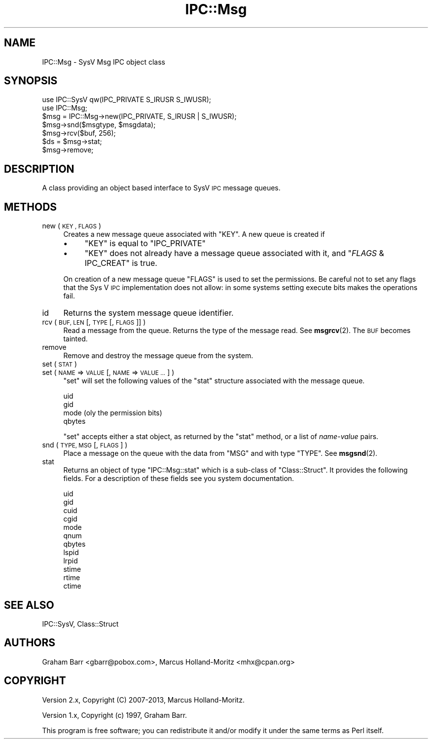 .\" Automatically generated by Pod::Man 4.11 (Pod::Simple 3.35)
.\"
.\" Standard preamble:
.\" ========================================================================
.de Sp \" Vertical space (when we can't use .PP)
.if t .sp .5v
.if n .sp
..
.de Vb \" Begin verbatim text
.ft CW
.nf
.ne \\$1
..
.de Ve \" End verbatim text
.ft R
.fi
..
.\" Set up some character translations and predefined strings.  \*(-- will
.\" give an unbreakable dash, \*(PI will give pi, \*(L" will give a left
.\" double quote, and \*(R" will give a right double quote.  \*(C+ will
.\" give a nicer C++.  Capital omega is used to do unbreakable dashes and
.\" therefore won't be available.  \*(C` and \*(C' expand to `' in nroff,
.\" nothing in troff, for use with C<>.
.tr \(*W-
.ds C+ C\v'-.1v'\h'-1p'\s-2+\h'-1p'+\s0\v'.1v'\h'-1p'
.ie n \{\
.    ds -- \(*W-
.    ds PI pi
.    if (\n(.H=4u)&(1m=24u) .ds -- \(*W\h'-12u'\(*W\h'-12u'-\" diablo 10 pitch
.    if (\n(.H=4u)&(1m=20u) .ds -- \(*W\h'-12u'\(*W\h'-8u'-\"  diablo 12 pitch
.    ds L" ""
.    ds R" ""
.    ds C` ""
.    ds C' ""
'br\}
.el\{\
.    ds -- \|\(em\|
.    ds PI \(*p
.    ds L" ``
.    ds R" ''
.    ds C`
.    ds C'
'br\}
.\"
.\" Escape single quotes in literal strings from groff's Unicode transform.
.ie \n(.g .ds Aq \(aq
.el       .ds Aq '
.\"
.\" If the F register is >0, we'll generate index entries on stderr for
.\" titles (.TH), headers (.SH), subsections (.SS), items (.Ip), and index
.\" entries marked with X<> in POD.  Of course, you'll have to process the
.\" output yourself in some meaningful fashion.
.\"
.\" Avoid warning from groff about undefined register 'F'.
.de IX
..
.nr rF 0
.if \n(.g .if rF .nr rF 1
.if (\n(rF:(\n(.g==0)) \{\
.    if \nF \{\
.        de IX
.        tm Index:\\$1\t\\n%\t"\\$2"
..
.        if !\nF==2 \{\
.            nr % 0
.            nr F 2
.        \}
.    \}
.\}
.rr rF
.\"
.\" Accent mark definitions (@(#)ms.acc 1.5 88/02/08 SMI; from UCB 4.2).
.\" Fear.  Run.  Save yourself.  No user-serviceable parts.
.    \" fudge factors for nroff and troff
.if n \{\
.    ds #H 0
.    ds #V .8m
.    ds #F .3m
.    ds #[ \f1
.    ds #] \fP
.\}
.if t \{\
.    ds #H ((1u-(\\\\n(.fu%2u))*.13m)
.    ds #V .6m
.    ds #F 0
.    ds #[ \&
.    ds #] \&
.\}
.    \" simple accents for nroff and troff
.if n \{\
.    ds ' \&
.    ds ` \&
.    ds ^ \&
.    ds , \&
.    ds ~ ~
.    ds /
.\}
.if t \{\
.    ds ' \\k:\h'-(\\n(.wu*8/10-\*(#H)'\'\h"|\\n:u"
.    ds ` \\k:\h'-(\\n(.wu*8/10-\*(#H)'\`\h'|\\n:u'
.    ds ^ \\k:\h'-(\\n(.wu*10/11-\*(#H)'^\h'|\\n:u'
.    ds , \\k:\h'-(\\n(.wu*8/10)',\h'|\\n:u'
.    ds ~ \\k:\h'-(\\n(.wu-\*(#H-.1m)'~\h'|\\n:u'
.    ds / \\k:\h'-(\\n(.wu*8/10-\*(#H)'\z\(sl\h'|\\n:u'
.\}
.    \" troff and (daisy-wheel) nroff accents
.ds : \\k:\h'-(\\n(.wu*8/10-\*(#H+.1m+\*(#F)'\v'-\*(#V'\z.\h'.2m+\*(#F'.\h'|\\n:u'\v'\*(#V'
.ds 8 \h'\*(#H'\(*b\h'-\*(#H'
.ds o \\k:\h'-(\\n(.wu+\w'\(de'u-\*(#H)/2u'\v'-.3n'\*(#[\z\(de\v'.3n'\h'|\\n:u'\*(#]
.ds d- \h'\*(#H'\(pd\h'-\w'~'u'\v'-.25m'\f2\(hy\fP\v'.25m'\h'-\*(#H'
.ds D- D\\k:\h'-\w'D'u'\v'-.11m'\z\(hy\v'.11m'\h'|\\n:u'
.ds th \*(#[\v'.3m'\s+1I\s-1\v'-.3m'\h'-(\w'I'u*2/3)'\s-1o\s+1\*(#]
.ds Th \*(#[\s+2I\s-2\h'-\w'I'u*3/5'\v'-.3m'o\v'.3m'\*(#]
.ds ae a\h'-(\w'a'u*4/10)'e
.ds Ae A\h'-(\w'A'u*4/10)'E
.    \" corrections for vroff
.if v .ds ~ \\k:\h'-(\\n(.wu*9/10-\*(#H)'\s-2\u~\d\s+2\h'|\\n:u'
.if v .ds ^ \\k:\h'-(\\n(.wu*10/11-\*(#H)'\v'-.4m'^\v'.4m'\h'|\\n:u'
.    \" for low resolution devices (crt and lpr)
.if \n(.H>23 .if \n(.V>19 \
\{\
.    ds : e
.    ds 8 ss
.    ds o a
.    ds d- d\h'-1'\(ga
.    ds D- D\h'-1'\(hy
.    ds th \o'bp'
.    ds Th \o'LP'
.    ds ae ae
.    ds Ae AE
.\}
.rm #[ #] #H #V #F C
.\" ========================================================================
.\"
.IX Title "IPC::Msg 3pm"
.TH IPC::Msg 3pm "2019-10-21" "perl v5.30.3" "Perl Programmers Reference Guide"
.\" For nroff, turn off justification.  Always turn off hyphenation; it makes
.\" way too many mistakes in technical documents.
.if n .ad l
.nh
.SH "NAME"
IPC::Msg \- SysV Msg IPC object class
.SH "SYNOPSIS"
.IX Header "SYNOPSIS"
.Vb 2
\&    use IPC::SysV qw(IPC_PRIVATE S_IRUSR S_IWUSR);
\&    use IPC::Msg;
\&
\&    $msg = IPC::Msg\->new(IPC_PRIVATE, S_IRUSR | S_IWUSR);
\&
\&    $msg\->snd($msgtype, $msgdata);
\&
\&    $msg\->rcv($buf, 256);
\&
\&    $ds = $msg\->stat;
\&
\&    $msg\->remove;
.Ve
.SH "DESCRIPTION"
.IX Header "DESCRIPTION"
A class providing an object based interface to SysV \s-1IPC\s0 message queues.
.SH "METHODS"
.IX Header "METHODS"
.IP "new ( \s-1KEY , FLAGS\s0 )" 4
.IX Item "new ( KEY , FLAGS )"
Creates a new message queue associated with \f(CW\*(C`KEY\*(C'\fR. A new queue is
created if
.RS 4
.IP "\(bu" 4
\&\f(CW\*(C`KEY\*(C'\fR is equal to \f(CW\*(C`IPC_PRIVATE\*(C'\fR
.IP "\(bu" 4
\&\f(CW\*(C`KEY\*(C'\fR does not already have a message queue associated with
it, and \f(CW\*(C`\f(CIFLAGS\f(CW & IPC_CREAT\*(C'\fR is true.
.RE
.RS 4
.Sp
On creation of a new message queue \f(CW\*(C`FLAGS\*(C'\fR is used to set the
permissions.  Be careful not to set any flags that the Sys V
\&\s-1IPC\s0 implementation does not allow: in some systems setting
execute bits makes the operations fail.
.RE
.IP "id" 4
.IX Item "id"
Returns the system message queue identifier.
.IP "rcv ( \s-1BUF, LEN\s0 [, \s-1TYPE\s0 [, \s-1FLAGS\s0 ]] )" 4
.IX Item "rcv ( BUF, LEN [, TYPE [, FLAGS ]] )"
Read a message from the queue. Returns the type of the message read.
See \fBmsgrcv\fR\|(2).  The \s-1BUF\s0 becomes tainted.
.IP "remove" 4
.IX Item "remove"
Remove and destroy the message queue from the system.
.IP "set ( \s-1STAT\s0 )" 4
.IX Item "set ( STAT )"
.PD 0
.IP "set ( \s-1NAME\s0 => \s-1VALUE\s0 [, \s-1NAME\s0 => \s-1VALUE ...\s0] )" 4
.IX Item "set ( NAME => VALUE [, NAME => VALUE ...] )"
.PD
\&\f(CW\*(C`set\*(C'\fR will set the following values of the \f(CW\*(C`stat\*(C'\fR structure associated
with the message queue.
.Sp
.Vb 4
\&    uid
\&    gid
\&    mode (oly the permission bits)
\&    qbytes
.Ve
.Sp
\&\f(CW\*(C`set\*(C'\fR accepts either a stat object, as returned by the \f(CW\*(C`stat\*(C'\fR method,
or a list of \fIname\fR\-\fIvalue\fR pairs.
.IP "snd ( \s-1TYPE, MSG\s0 [, \s-1FLAGS\s0 ] )" 4
.IX Item "snd ( TYPE, MSG [, FLAGS ] )"
Place a message on the queue with the data from \f(CW\*(C`MSG\*(C'\fR and with type \f(CW\*(C`TYPE\*(C'\fR.
See \fBmsgsnd\fR\|(2).
.IP "stat" 4
.IX Item "stat"
Returns an object of type \f(CW\*(C`IPC::Msg::stat\*(C'\fR which is a sub-class of
\&\f(CW\*(C`Class::Struct\*(C'\fR. It provides the following fields. For a description
of these fields see you system documentation.
.Sp
.Vb 12
\&    uid
\&    gid
\&    cuid
\&    cgid
\&    mode
\&    qnum
\&    qbytes
\&    lspid
\&    lrpid
\&    stime
\&    rtime
\&    ctime
.Ve
.SH "SEE ALSO"
.IX Header "SEE ALSO"
IPC::SysV, Class::Struct
.SH "AUTHORS"
.IX Header "AUTHORS"
Graham Barr <gbarr@pobox.com>,
Marcus Holland-Moritz <mhx@cpan.org>
.SH "COPYRIGHT"
.IX Header "COPYRIGHT"
Version 2.x, Copyright (C) 2007\-2013, Marcus Holland-Moritz.
.PP
Version 1.x, Copyright (c) 1997, Graham Barr.
.PP
This program is free software; you can redistribute it and/or
modify it under the same terms as Perl itself.

